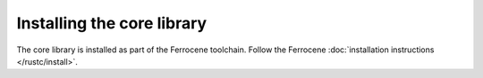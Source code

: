 .. SPDX-License-Identifier: MIT OR Apache-2.0
   SPDX-FileCopyrightText: The Ferrocene Developers

Installing the core library
===========================

The core library is installed as part of the Ferrocene toolchain.
Follow the Ferrocene :doc:`installation instructions </rustc/install>`.
